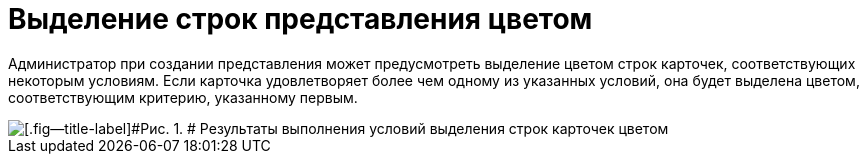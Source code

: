 = Выделение строк представления цветом

Администратор при создании представления может предусмотреть выделение цветом строк карточек, соответствующих некоторым условиям. Если карточка удовлетворяет более чем одному из указанных условий, она будет выделена цветом, соответствующим критерию, указанному первым.

image::img/Views_Highlighting_Color.png[[.fig--title-label]#Рис. 1. # Результаты выполнения условий выделения строк карточек цветом]
